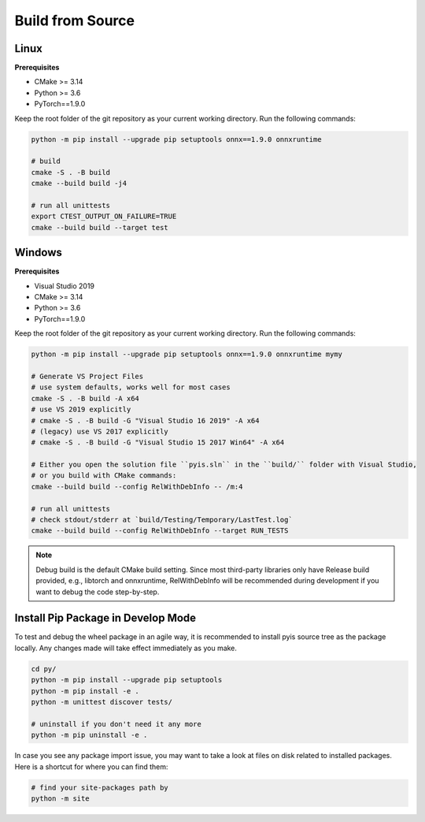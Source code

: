 =================
Build from Source
=================

Linux
=================

**Prerequisites**

* CMake >= 3.14
* Python >= 3.6
* PyTorch==1.9.0

Keep the root folder of the git repository as your current working directory. Run the following commands:

.. code:: bash

    python -m pip install --upgrade pip setuptools onnx==1.9.0 onnxruntime

    # build
    cmake -S . -B build
    cmake --build build -j4

    # run all unittests
    export CTEST_OUTPUT_ON_FAILURE=TRUE
    cmake --build build --target test

Windows
================

**Prerequisites**

* Visual Studio 2019
* CMake >= 3.14
* Python >= 3.6
* PyTorch==1.9.0

Keep the root folder of the git repository as your current working directory. Run the following commands:

.. code:: bash

    python -m pip install --upgrade pip setuptools onnx==1.9.0 onnxruntime mymy

    # Generate VS Project Files
    # use system defaults, works well for most cases
    cmake -S . -B build -A x64
    # use VS 2019 explicitly
    # cmake -S . -B build -G "Visual Studio 16 2019" -A x64
    # (legacy) use VS 2017 explicitly
    # cmake -S . -B build -G "Visual Studio 15 2017 Win64" -A x64

    # Either you open the solution file ``pyis.sln`` in the ``build/`` folder with Visual Studio, 
    # or you build with CMake commands:
    cmake --build build --config RelWithDebInfo -- /m:4

    # run all unittests
    # check stdout/stderr at `build/Testing/Temporary/LastTest.log`
    cmake --build build --config RelWithDebInfo --target RUN_TESTS
    
.. note::
    Debug build is the default CMake build setting. Since most third-party libraries only have Release build provided, e.g., libtorch and onnxruntime, RelWithDebInfo will be recommended during development if you want to debug the code step-by-step.

Install Pip Package in Develop Mode
=======================================

To test and debug the wheel package in an agile way, it is recommended to install pyis source tree as the package locally. Any changes made will take effect immediately as you make.

.. code:: bash

    cd py/
    python -m pip install --upgrade pip setuptools
    python -m pip install -e .
    python -m unittest discover tests/

    # uninstall if you don't need it any more
    python -m pip uninstall -e .

In case you see any package import issue, you may want to take a look at files on disk related to installed packages. Here is a shortcut for where you can find them:

.. code:: bash

    # find your site-packages path by
    python -m site
